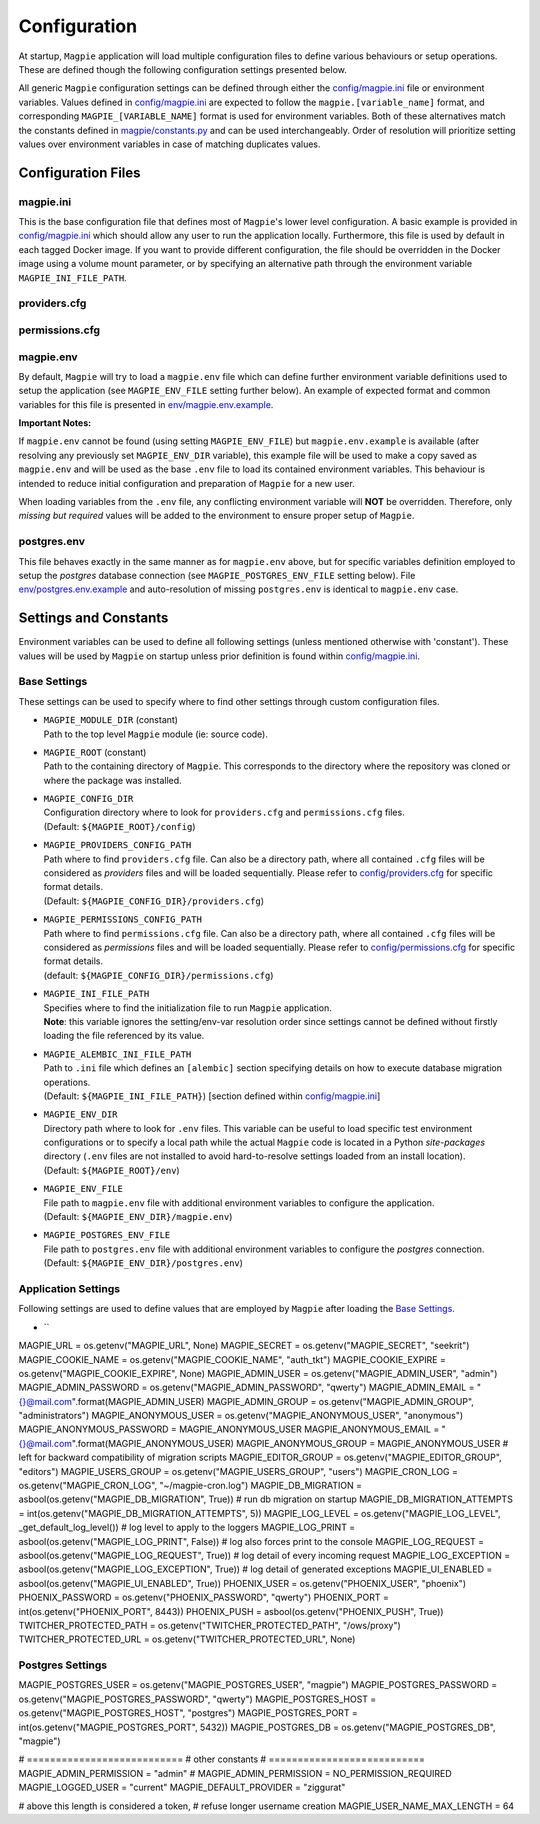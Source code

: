 Configuration
=============

At startup, ``Magpie`` application will load multiple configuration files to define various behaviours or setup
operations. These are defined though the following configuration settings presented below.

All generic ``Magpie`` configuration settings can be defined through either the `<config/magpie.ini>`_ file or
environment variables. Values defined in `<config/magpie.ini>`_ are expected to follow the ``magpie.[variable_name]``
format, and corresponding ``MAGPIE_[VARIABLE_NAME]`` format is used for environment variables. Both of these
alternatives match the constants defined in `<magpie/constants.py>`_ and can be used interchangeably. Order of
resolution will prioritize setting values over environment variables in case of matching duplicates values.

Configuration Files
-------------------

magpie.ini
~~~~~~~~~~~~~~~~~~~

This is the base configuration file that defines most of ``Magpie``'s lower level configuration. A basic example is
provided in `<config/magpie.ini>`_ which should allow any user to run the application locally. Furthermore, this file
is used by default in each tagged Docker image. If you want to provide different configuration, the file should be
overridden in the Docker image using a volume mount parameter, or by specifying an alternative path through the
environment variable ``MAGPIE_INI_FILE_PATH``.

providers.cfg
~~~~~~~~~~~~~~~~~~~


permissions.cfg
~~~~~~~~~~~~~~~~~~~



magpie.env
~~~~~~~~~~~~~~~~~~~

By default, ``Magpie`` will try to load a ``magpie.env`` file which can define further environment variable definitions
used to setup the application (see ``MAGPIE_ENV_FILE`` setting further below). An example of expected format and common
variables for this file is presented in `<env/magpie.env.example>`_.

**Important Notes:**

If ``magpie.env`` cannot be found (using setting ``MAGPIE_ENV_FILE``) but ``magpie.env.example`` is available
(after resolving any previously set ``MAGPIE_ENV_DIR`` variable), this example file will be used to make a copy
saved as ``magpie.env`` and will be used as the base ``.env`` file to load its contained environment variables.
This behaviour is intended to reduce initial configuration and preparation of  ``Magpie`` for a new user.

When loading variables from the ``.env`` file, any conflicting environment variable will **NOT** be overridden.
Therefore, only *missing but required* values will be added to the environment to ensure proper setup of ``Magpie``.

postgres.env
~~~~~~~~~~~~~~~~~~~

This file behaves exactly in the same manner as for ``magpie.env`` above, but for specific variables definition
employed to setup the `postgres` database connection (see ``MAGPIE_POSTGRES_ENV_FILE`` setting below).
File `<env/postgres.env.example>`_ and auto-resolution of missing ``postgres.env`` is identical to ``magpie.env`` case.

Settings and Constants
----------------------

Environment variables can be used to define all following settings (unless mentioned otherwise with 'constant').
These values will be used by ``Magpie`` on startup unless prior definition is found within `<config/magpie.ini>`_.

Base Settings
~~~~~~~~~~~~~

These settings can be used to specify where to find other settings through custom configuration files.

- | ``MAGPIE_MODULE_DIR`` (constant)
  | Path to the top level ``Magpie`` module (ie: source code).

- | ``MAGPIE_ROOT`` (constant)
  | Path to the containing directory of ``Magpie``. This corresponds to the directory where the repository was cloned
    or where the package was installed.

- | ``MAGPIE_CONFIG_DIR``
  | Configuration directory where to look for ``providers.cfg`` and ``permissions.cfg`` files.
  | (Default: ``${MAGPIE_ROOT}/config``)

- | ``MAGPIE_PROVIDERS_CONFIG_PATH``
  | Path where to find ``providers.cfg`` file. Can also be a directory path, where all contained ``.cfg`` files will
    be considered as `providers` files and will be loaded sequentially. \
    Please refer to `<config/providers.cfg>`_ for specific format details.
  | (Default: ``${MAGPIE_CONFIG_DIR}/providers.cfg``)

- | ``MAGPIE_PERMISSIONS_CONFIG_PATH``
  | Path where to find ``permissions.cfg`` file. Can also be a directory path, where all contained ``.cfg`` files will
    be considered as `permissions` files and will be loaded sequentially. \
    Please refer to `<config/permissions.cfg>`_ for specific format details.
  | (default: ``${MAGPIE_CONFIG_DIR}/permissions.cfg``)

- | ``MAGPIE_INI_FILE_PATH``
  | Specifies where to find the initialization file to run ``Magpie`` application.
  | **Note**: this variable ignores the setting/env-var resolution order since settings cannot be defined without
              firstly loading the file referenced by its value.

- | ``MAGPIE_ALEMBIC_INI_FILE_PATH``
  | Path to ``.ini`` file which defines an ``[alembic]`` section specifying details on how to execute database
    migration operations.
  | (Default: ``${MAGPIE_INI_FILE_PATH}``) [section defined within `<config/magpie.ini>`_]

- | ``MAGPIE_ENV_DIR``
  | Directory path where to look for ``.env`` files. This variable can be useful to load specific test environment
    configurations or to specify a local path while the actual ``Magpie`` code is located in a Python `site-packages`
    directory (``.env`` files are not installed to avoid hard-to-resolve settings loaded from an install location).
  | (Default: ``${MAGPIE_ROOT}/env``)

- | ``MAGPIE_ENV_FILE``
  | File path to ``magpie.env`` file with additional environment variables to configure the application.
  | (Default: ``${MAGPIE_ENV_DIR}/magpie.env``)

- | ``MAGPIE_POSTGRES_ENV_FILE``
  | File path to ``postgres.env`` file with additional environment variables to configure the `postgres` connection.
  | (Default: ``${MAGPIE_ENV_DIR}/postgres.env``)

Application Settings
~~~~~~~~~~~~~~~~~~~~~

Following settings are used to define values that are employed by ``Magpie`` after loading the `Base Settings`_.

- | ``
MAGPIE_URL = os.getenv("MAGPIE_URL", None)
MAGPIE_SECRET = os.getenv("MAGPIE_SECRET", "seekrit")
MAGPIE_COOKIE_NAME = os.getenv("MAGPIE_COOKIE_NAME", "auth_tkt")
MAGPIE_COOKIE_EXPIRE = os.getenv("MAGPIE_COOKIE_EXPIRE", None)
MAGPIE_ADMIN_USER = os.getenv("MAGPIE_ADMIN_USER", "admin")
MAGPIE_ADMIN_PASSWORD = os.getenv("MAGPIE_ADMIN_PASSWORD", "qwerty")
MAGPIE_ADMIN_EMAIL = "{}@mail.com".format(MAGPIE_ADMIN_USER)
MAGPIE_ADMIN_GROUP = os.getenv("MAGPIE_ADMIN_GROUP", "administrators")
MAGPIE_ANONYMOUS_USER = os.getenv("MAGPIE_ANONYMOUS_USER", "anonymous")
MAGPIE_ANONYMOUS_PASSWORD = MAGPIE_ANONYMOUS_USER
MAGPIE_ANONYMOUS_EMAIL = "{}@mail.com".format(MAGPIE_ANONYMOUS_USER)
MAGPIE_ANONYMOUS_GROUP = MAGPIE_ANONYMOUS_USER  # left for backward compatibility of migration scripts
MAGPIE_EDITOR_GROUP = os.getenv("MAGPIE_EDITOR_GROUP", "editors")
MAGPIE_USERS_GROUP = os.getenv("MAGPIE_USERS_GROUP", "users")
MAGPIE_CRON_LOG = os.getenv("MAGPIE_CRON_LOG", "~/magpie-cron.log")
MAGPIE_DB_MIGRATION = asbool(os.getenv("MAGPIE_DB_MIGRATION", True))            # run db migration on startup
MAGPIE_DB_MIGRATION_ATTEMPTS = int(os.getenv("MAGPIE_DB_MIGRATION_ATTEMPTS", 5))
MAGPIE_LOG_LEVEL = os.getenv("MAGPIE_LOG_LEVEL", _get_default_log_level())      # log level to apply to the loggers
MAGPIE_LOG_PRINT = asbool(os.getenv("MAGPIE_LOG_PRINT", False))                 # log also forces print to the console
MAGPIE_LOG_REQUEST = asbool(os.getenv("MAGPIE_LOG_REQUEST", True))              # log detail of every incoming request
MAGPIE_LOG_EXCEPTION = asbool(os.getenv("MAGPIE_LOG_EXCEPTION", True))          # log detail of generated exceptions
MAGPIE_UI_ENABLED = asbool(os.getenv("MAGPIE_UI_ENABLED", True))
PHOENIX_USER = os.getenv("PHOENIX_USER", "phoenix")
PHOENIX_PASSWORD = os.getenv("PHOENIX_PASSWORD", "qwerty")
PHOENIX_PORT = int(os.getenv("PHOENIX_PORT", 8443))
PHOENIX_PUSH = asbool(os.getenv("PHOENIX_PUSH", True))
TWITCHER_PROTECTED_PATH = os.getenv("TWITCHER_PROTECTED_PATH", "/ows/proxy")
TWITCHER_PROTECTED_URL = os.getenv("TWITCHER_PROTECTED_URL", None)

Postgres Settings
~~~~~~~~~~~~~~~~~~~~~

MAGPIE_POSTGRES_USER = os.getenv("MAGPIE_POSTGRES_USER", "magpie")
MAGPIE_POSTGRES_PASSWORD = os.getenv("MAGPIE_POSTGRES_PASSWORD", "qwerty")
MAGPIE_POSTGRES_HOST = os.getenv("MAGPIE_POSTGRES_HOST", "postgres")
MAGPIE_POSTGRES_PORT = int(os.getenv("MAGPIE_POSTGRES_PORT", 5432))
MAGPIE_POSTGRES_DB = os.getenv("MAGPIE_POSTGRES_DB", "magpie")

# ===========================
# other constants
# ===========================
MAGPIE_ADMIN_PERMISSION = "admin"
# MAGPIE_ADMIN_PERMISSION = NO_PERMISSION_REQUIRED
MAGPIE_LOGGED_USER = "current"
MAGPIE_DEFAULT_PROVIDER = "ziggurat"

# above this length is considered a token,
# refuse longer username creation
MAGPIE_USER_NAME_MAX_LENGTH = 64
